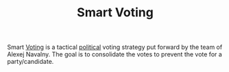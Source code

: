 #+TITLE: Smart Voting

Smart [[file:voting.org][Voting]] is a tactical [[file:politics.org][political]] voting strategy put forward by the team of Alexej Navalny. The goal is to consolidate the votes to prevent the vote for a party/candidate.
